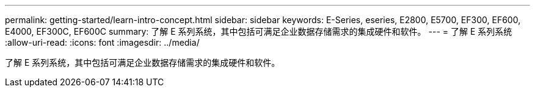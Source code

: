 ---
permalink: getting-started/learn-intro-concept.html 
sidebar: sidebar 
keywords: E-Series, eseries, E2800, E5700, EF300, EF600, E4000, EF300C, EF600C 
summary: 了解 E 系列系统，其中包括可满足企业数据存储需求的集成硬件和软件。 
---
= 了解 E 系列系统
:allow-uri-read: 
:icons: font
:imagesdir: ../media/


[role="lead"]
了解 E 系列系统，其中包括可满足企业数据存储需求的集成硬件和软件。
